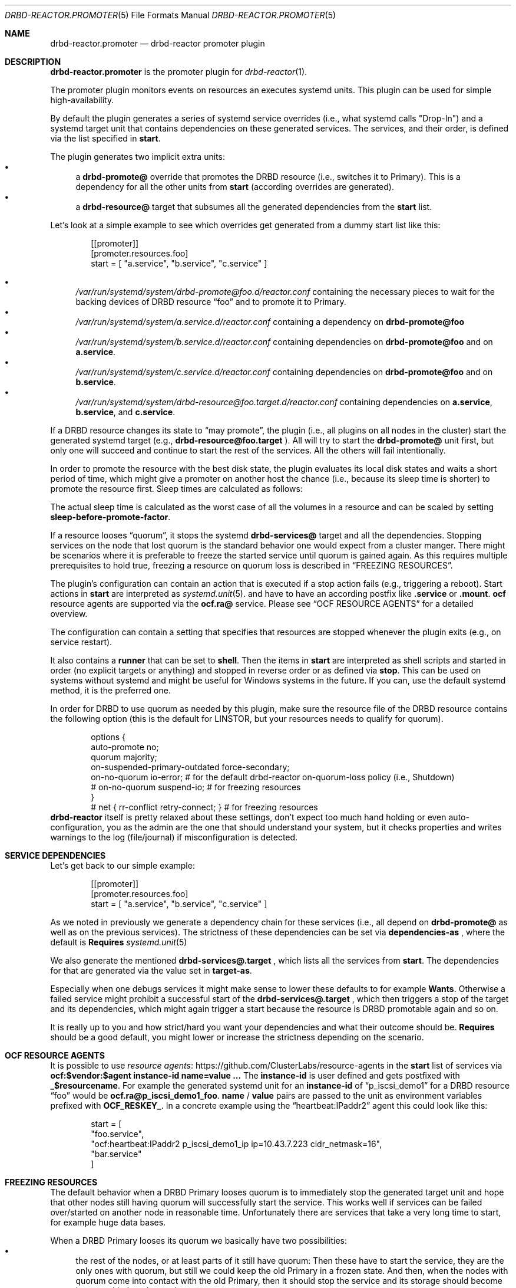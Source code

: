 .Dd $Mdocdate$
.Dt DRBD-REACTOR.PROMOTER 5
.Os
.Sh NAME
.Nm drbd-reactor.promoter
.Nd drbd-reactor promoter plugin
.Sh DESCRIPTION
.Nm
is the promoter plugin for
.Xr drbd-reactor 1 .
.Pp
The promoter plugin monitors events on resources an executes systemd units.
This plugin can be used for simple high-availability.
.Pp
By default the plugin generates a series of systemd service overrides (i.e.,
what systemd calls
.Qq Drop-In )
and a systemd target unit that contains dependencies on these generated
services.  The services, and their order, is defined via the list specified in
.Sy start .
.Pp
The plugin generates two implicit extra units:
.Bl -bullet -compact
.It
a
.Sy drbd-promote@
override that promotes the DRBD resource (i.e., switches it to Primary). This
is a dependency for all the other units from
.Sy start
(according overrides are generated).
.It
a
.Sy drbd-resource@
target that subsumes all the generated dependencies from the
.Sy start
list.
.El
.Pp
Let's look at a simple example to see which overrides get generated from a
dummy start list like this:
.Bd -literal -offset indent
[[promoter]]
[promoter.resources.foo]
start = [ "a.service", "b.service", "c.service" ]
.Ed
.Pp
.Bl -bullet -compact
.It
.Pa /var/run/systemd/system/drbd-promote@foo.d/reactor.conf
containing the necessary pieces to wait for the backing devices of DRBD
resource
.Dq foo
and to promote it to Primary.
.It
.Pa /var/run/systemd/system/a.service.d/reactor.conf
containing a dependency on
.Sy drbd-promote@foo
.It
.Pa /var/run/systemd/system/b.service.d/reactor.conf
containing dependencies on
.Sy drbd-promote@foo
and on
.Sy a.service .
.It
.Pa /var/run/systemd/system/c.service.d/reactor.conf
containing dependencies on
.Sy drbd-promote@foo
and on
.Sy b.service .
.It
.Pa /var/run/systemd/system/drbd-resource@foo.target.d/reactor.conf
containing dependencies on
.Sy a.service ,
.Sy b.service ,
and
.Sy c.service .
.El
.Pp
If a DRBD resource changes its state to
.Dq may promote ,
the plugin (i.e., all plugins on all nodes in the cluster)
start the generated systemd target (e.g.,
.Sy drbd-resource@foo.target
). All will try to start the
.Sy drbd-promote@
unit first, but only one will succeed and continue to start the rest of the
services. All the others will fail intentionally.
.Pp
In order to promote the resource with the best disk state, the plugin
evaluates its local disk states and waits a short period of time, which might
give a promoter on another host the chance (i.e., because its sleep time is
shorter) to promote the resource first. Sleep times are calculated as follows:
.TS
allbox tab(:);
r r .
DiskState:Sleep time in seconds
Diskless:6
Attaching:6
Detaching:6
Failed:6
Negotiating:6
Unknown:6
Inconsistent:3
Outdated:2
Consistent:1
UpToDate:0
.TE
.Pp
The actual sleep time is calculated as the worst case of all the volumes in a
resource and can be scaled by setting
.Sy sleep-before-promote-factor .
.Pp
If a resource looses
.Dq quorum ,
it stops the systemd
.Sy drbd-services@
target and all the dependencies.
Stopping services on the node that lost quorum is the standard behavior one
would expect from a cluster manger. There might be scenarios where it is
preferable to freeze the started service until quorum is gained again. As this
requires multiple prerequisites to hold true, freezing a resource on quorum
loss is described in
.Sx FREEZING RESOURCES .
.Pp
The plugin's configuration can contain an action that is executed if a stop
action fails (e.g., triggering a reboot). Start actions in
.Sy start
are
interpreted as 
.Xr systemd.unit 5 .
and have to have an according postfix like 
.Sy .service
or
.Sy .mount .
.Sy ocf
resource agents are supported via the
.Sy ocf.ra@
service. Please see
.Sx OCF RESOURCE AGENTS
for a detailed overview.
.Pp
The configuration can contain a setting that specifies that resources are
stopped whenever the plugin exits (e.g., on service restart).
.Pp
It also contains a
.Sy runner
that can be set to
.Sy shell .
Then the items in
.Sy start
are interpreted as shell scripts and started in order (no explicit targets or
anything) and stopped in reverse order or as defined via
.Sy stop .
This can be used on systems without systemd and might be useful for Windows
systems in the future. If you can, use the default systemd method, it is the
preferred one.
.Pp
In order for DRBD to use quorum as needed by this plugin, make sure the
resource file of the DRBD resource contains the following option (this is the
default for LINSTOR, but your resources needs to qualify for quorum).
.Bd -literal -offset indent
options {
   auto-promote no;
   quorum majority;
   on-suspended-primary-outdated force-secondary;
   on-no-quorum io-error; # for the default drbd-reactor on-quorum-loss policy (i.e., Shutdown)
   # on-no-quorum suspend-io; # for freezing resources
}
# net { rr-conflict retry-connect; } # for freezing resources
.Ed
.Sy drbd-reactor
itself is pretty relaxed about these settings, don't expect too much hand
holding or even auto-configuration, you as the admin are the one that should
understand your system, but it checks properties and writes warnings to the
log (file/journal) if misconfiguration is detected.
.Sh SERVICE DEPENDENCIES
Let's get back to our simple example:
.Bd -literal -offset indent
[[promoter]]
[promoter.resources.foo]
start = [ "a.service", "b.service", "c.service" ]
.Ed
.Pp
As we noted in previously we generate a dependency chain for these services
(i.e., all depend on
.Sy drbd-promote@
as well as on the previous services). The strictness of these dependencies can
be set via
.Sy dependencies-as
, where the default is
.Sy Requires
.Xr systemd.unit 5
.Pp
We also generate the mentioned
.Sy drbd-services@.target
, which lists all the services from
.Sy start .
The dependencies for that are generated via the value set in
.Sy target-as .
.Pp
Especially when one debugs services it might make sense to lower these
defaults to for example
.Sy Wants .
Otherwise a failed service might prohibit a successful start of the
.Sy drbd-services@.target
, which then triggers a stop of the target and its dependencies, which might
again trigger a start because the resource is DRBD promotable again and so on.
.Pp
It is really up to you and how strict/hard you want your dependencies and what
their outcome should be.
.Sy Requires
should be a good default, you might lower or increase the strictness
depending on the scenario.
.Sh OCF RESOURCE AGENTS
It is possible to use
.Lk https://github.com/ClusterLabs/resource-agents "resource agents"
in the
.Sy start
list of
services via
.Sy ocf:$vendor:$agent instance-id name=value ...
The
.Sy instance-id
is user defined and gets
postfixed with
.Sy _$resourcename .
For example the generated systemd unit for an
.Sy instance-id
of
.Dq p_iscsi_demo1
for a DRBD resource
.Dq foo
would be
.Sy ocf.ra@p_iscsi_demo1_foo .
.Sy name
/
.Sy value
pairs are passed
to the unit as environment variables prefixed with
.Sy OCF_RESKEY_ .
In a concrete example using the
.Dq heartbeat:IPaddr2
agent this could look like this:
.Bd -literal -offset indent
start = [
  "foo.service",
  "ocf:heartbeat:IPaddr2 p_iscsi_demo1_ip ip=10.43.7.223 cidr_netmask=16",
  "bar.service"
]
.Ed
.Sh FREEZING RESOURCES
The default behavior when a DRBD Primary looses quorum is to immediately stop
the generated target unit and hope that other nodes still having quorum will
successfully start the service. This works well if services can be failed
over/started on another node in reasonable time. Unfortunately there are
services that take a very long time to start, for example huge data bases.
.Pp
When a DRBD Primary looses its quorum we basically have two possibilities:
.Bl -bullet -compact
.It
the rest of the nodes, or at least parts of it still have quorum: Then these
have to start the service, they are the only ones with quorum, but still we
could keep the old Primary in a frozen state. And then, when the nodes with
quorum come into contact with the old Primary, then it should stop the service
and its storage should become in sync with the other nodes.
.It
the rest of the nodes are not able to form a partition with quorum. In such a
scenario there are no alternatives anyways, we would need to keep the Primary
frozen. But if the nodes eventually join the old Primary again, and quorum
would be restored, we could just unfreeze/thaw the old Primary (which is also
the new Primary).
.El
.Pp
There are several requirements for this to work properly:
.Bl -bullet -compact
.It
A system with unified cgroups. If the file
.Pa /sys/fs/cgroup/cgroup.controllers
exists you should be fine. That requires a relatively
.Dq new
kernel. Note that
.Dq even
RHEL8 for example needs the addition of
.Sy systemd.unified_cgroup_hierarchy
on the kernel command line.
.It
a service that can tolerate to be frozen
.It
DRBD option
.Sy on-suspended-primary-outdated
set to
.Sy force-secondary
.It
DRBD option
.Sy on-quorum-loss
set to
.Sy suspend-io
.It
DRBD net option
.Sy rr-conflict
set to
.Sy retry-connect
.El
If these requirements are fulfilled, then one can set the promoter option
.Sy on-quorum-loss
to
.Sy freeze .
.Sh PREFERRED NODES
While in a HA cluster that deserves the name every node needs to be able to
run all services, some users like to add preferences for nodes. This can be
done by setting a list of 
.Sy preferred-nodes .
On resource startup a delay based on the node's position in the list is added.
Nodes with a lower preference will sleep longer. If a node joins on DRBD
level, and that peer's disk becomes
.Sy UpToDate ,
and the peer has a higher preference, then the active node stops the services
locally. As it will then have a higher sleep penalty as the preferred node,
the preferred one will take over the service (if it can).
.Sh FILES
.Bl -tag -compact
.It Pa /usr/lib/ocf/resource.d/
Path used for for OCF agents.
.El
.Sh EXAMPLES
This configures a promoter for resource
.Dq foo .
If the resource might be promoted the
.Dq foo.mount
and
.Dq foo.service
units get started. On DRBD demote failures a systemd "reboot" is triggered.
.Bd -literal -offset indent
[promoter.resources.foo]
start = ["foo.mount", "foo.service"]
on-drbd-demote-failure =  "reboot"
stop-services-on-exit = false
preferred-nodes = ["nodeA", "nodeB" ]
.Ed
.Sh SEE ALSO
For further design notes and handled failure scenarios see
.Pa doc/promoter.md
in the source code. An online version is available at
.Lk https://github.com/LINBIT/drbd-reactor/blob/master/doc/promoter.md promoter.md
.Sh AUTHORS
.An -nosplit
The
.Xr drbd-reactor 1
program was written by the following authors:
.An -split
.An Roland Kammerer Aq Mt rck@linbit.com
.An Moritz Wanzenböck Aq Mt moritz.wanzenboeck@linbit.com
